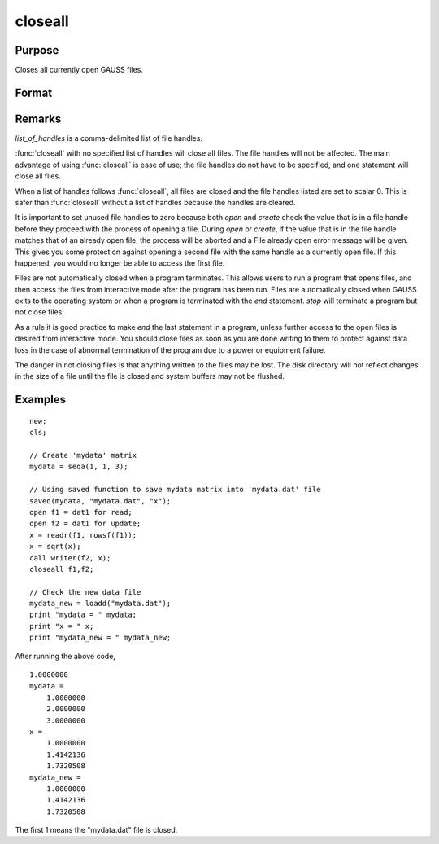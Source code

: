 
closeall
==============================================

Purpose
----------------

Closes all currently open GAUSS files.

Format
----------------
.. function:: closeall
              closeall list_of_handles

Remarks
-------

*list_of_handles* is a comma-delimited list of file handles.

:func:`closeall` with no specified list of handles will close all files. The
file handles will not be affected. The main advantage of using :func:`closeall`
is ease of use; the file handles do not have to be specified, and one
statement will close all files.

When a list of handles follows :func:`closeall`, all files are closed and the
file handles listed are set to scalar 0. This is safer than :func:`closeall`
without a list of handles because the handles are cleared.

It is important to set unused file handles to zero because both `open` and
`create` check the value that is in a file handle before they proceed with
the process of opening a file. During `open` or `create`, if the value that
is in the file handle matches that of an already open file, the process
will be aborted and a File already open error message will be given.
This gives you some protection against opening a second file with the
same handle as a currently open file. If this happened, you would no
longer be able to access the first file.

Files are not automatically closed when a program terminates. This
allows users to run a program that opens files, and then access the
files from interactive mode after the program has been run. Files are
automatically closed when GAUSS exits to the operating system or when a
program is terminated with the `end` statement. `stop` will terminate a
program but not close files.

As a rule it is good practice to make `end` the last statement in a
program, unless further access to the open files is desired from
interactive mode. You should close files as soon as you are done writing
to them to protect against data loss in the case of abnormal termination
of the program due to a power or equipment failure.

The danger in not closing files is that anything written to the files
may be lost. The disk directory will not reflect changes in the size of
a file until the file is closed and system buffers may not be flushed.

Examples
----------------

::

    new;
    cls;

    // Create 'mydata' matrix
    mydata = seqa(1, 1, 3);

    // Using saved function to save mydata matrix into 'mydata.dat' file
    saved(mydata, "mydata.dat", "x");
    open f1 = dat1 for read;
    open f2 = dat1 for update;
    x = readr(f1, rowsf(f1));
    x = sqrt(x);
    call writer(f2, x);
    closeall f1,f2;

    // Check the new data file
    mydata_new = loadd("mydata.dat");
    print "mydata = " mydata;
    print "x = " x;
    print "mydata_new = " mydata_new;

After running the above code,

::

    1.0000000
    mydata =
    	1.0000000
    	2.0000000
    	3.0000000
    x =
    	1.0000000
    	1.4142136
    	1.7320508
    mydata_new =
    	1.0000000
    	1.4142136
    	1.7320508

The first 1 means the "mydata.dat" file is closed.

.. seealso:: Functions `close`, `open`
